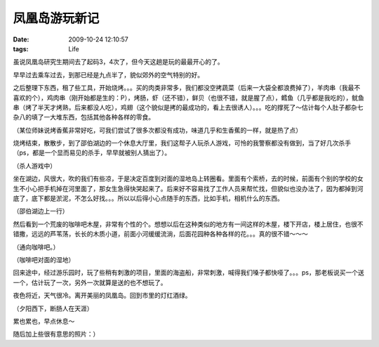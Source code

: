 凤凰岛游玩新记
=========================================================

:date: 2009-10-24 12:10:57
:tags: Life

虽说凤凰岛研究生期间去了起码3，4次了，但今天这趟是玩的最最开心的了。

早早过去乘车过去，到那已经是九点半了，貌似郊外的空气特别的好。

之后整理下东西，租了些工具，开始烧烤。。。买的肉类非常多，我们都没空拷蔬菜（后来一大袋全都浪费掉了），羊肉串（我最不喜欢的个），鸡肉串（刚开始都是生的：P），烤肠，虾（还不错），鲜贝（也很不错，就是腥了点），鳕鱼（几乎都是我吃的），鱿鱼串（烤了半天才烤熟，后来都没人吃），鸡翅（这个貌似是拷的最成功的，看上去很诱人）。。。吃的撑死了～估计每个人肚子都杂七杂八的填了一大堆东西，包括其他各种各样的零食。

.. image:: http://lizziepic.appspot.com/img?img_id=aglsaXp6aWVwaWNyDAsSBVBob3RvGJU9DA

（某位师妹说烤香蕉非常好吃，可我们尝试了很多次都没有成功，味道几乎和生香蕉的一样，就是热了点）

烧烤结束，散散步，到了邵伯湖边的一个休息大厅里，我们这帮子人玩杀人游戏，可怜的我警察都没有做到，当了好几次杀手（ps，都是一个显而易见的杀手，早早就被别人猜出了）。

.. image:: http://lizziepic.appspot.com/img?img_id=aglsaXp6aWVwaWNyDAsSBVBob3RvGJg9DA

（杀人游戏中）

坐在湖边，风很大，吹的我们有些凉，于是决定百度到对面的湿地岛上转圈看。里面有个索桥，去的时候，前面有个别的学校的女生不小心把手机掉在河里面了，那女生急得快哭起来了。后来好不容易找了工作人员来帮忙找，但貌似也没办法了，因为都掉到河底了，底下都是淤泥，不怎么好找。。。所以以后得小心点随手的东西，比如手机，相机什么的东西。

.. image:: http://lizziepic.appspot.com/img?img_id=aglsaXp6aWVwaWNyDAsSBVBob3RvGJY9DA

（邵伯湖边上一行）

然后看到一个荒废的咖啡吧木屋，非常有个性的个。想想以后在这种类似的地方有一间这样的木屋，楼下开店，楼上居住，也很不错撒，远远的芦苇荡，长长的木质小道，前面小河缓缓流淌，后面花园种各种各样的花。。。真的很不错～～～

.. image:: http://lizziepic.appspot.com/img?img_id=aglsaXp6aWVwaWNyDAsSBVBob3RvGMlMDA

（通向咖啡吧。）

.. image:: http://lizziepic.appspot.com/img?img_id=aglsaXp6aWVwaWNyDAsSBVBob3RvGJc9DA

（咖啡吧对面的湿地）

回来途中，经过游乐园时，玩了些稍有刺激的项目，里面的海盗船，非常刺激，喊得我们嗓子都快哑了。。。ps，那老板说买一个送一个，估计玩了一次，另外一次就算是送的也不想玩了。

夜色将近，天气很冷。离开美丽的凤凰岛。回到市里的灯红酒绿。

.. image:: http://lizziepic.appspot.com/img?img_id=aglsaXp6aWVwaWNyDAsSBVBob3RvGLFUDA

（夕阳西下，断肠人在天涯）

累也累也，早点休息～

随后加上些很有意思的照片：）
